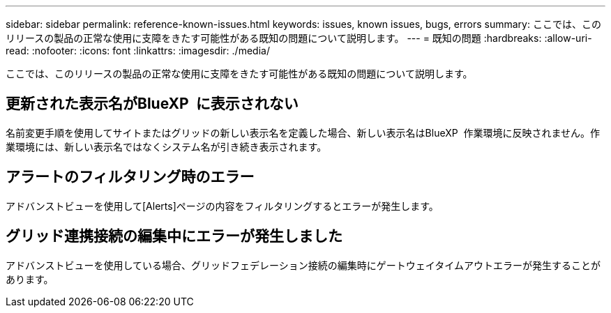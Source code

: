 ---
sidebar: sidebar 
permalink: reference-known-issues.html 
keywords: issues, known issues, bugs, errors 
summary: ここでは、このリリースの製品の正常な使用に支障をきたす可能性がある既知の問題について説明します。 
---
= 既知の問題
:hardbreaks:
:allow-uri-read: 
:nofooter: 
:icons: font
:linkattrs: 
:imagesdir: ./media/


[role="lead"]
ここでは、このリリースの製品の正常な使用に支障をきたす可能性がある既知の問題について説明します。



== 更新された表示名がBlueXP  に表示されない

名前変更手順を使用してサイトまたはグリッドの新しい表示名を定義した場合、新しい表示名はBlueXP  作業環境に反映されません。作業環境には、新しい表示名ではなくシステム名が引き続き表示されます。



== アラートのフィルタリング時のエラー

アドバンストビューを使用して[Alerts]ページの内容をフィルタリングするとエラーが発生します。



== グリッド連携接続の編集中にエラーが発生しました

アドバンストビューを使用している場合、グリッドフェデレーション接続の編集時にゲートウェイタイムアウトエラーが発生することがあります。
